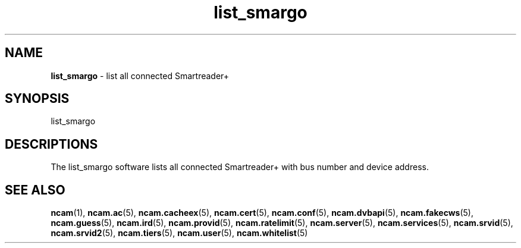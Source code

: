 .TH list_smargo 1
.SH NAME
\fBlist_smargo\fR - list all connected Smartreader+
.SH SYNOPSIS
list_smargo
.SH DESCRIPTIONS
The list_smargo software lists all connected Smartreader+ with bus number and device address.
.RE
.SH "SEE ALSO"
\fBncam\fR(1), \fBncam.ac\fR(5), \fBncam.cacheex\fR(5), \fBncam.cert\fR(5),  \fBncam.conf\fR(5), \fBncam.dvbapi\fR(5), \fBncam.fakecws\fR(5), \fBncam.guess\fR(5), \fBncam.ird\fR(5), \fBncam.provid\fR(5), \fBncam.ratelimit\fR(5), \fBncam.server\fR(5), \fBncam.services\fR(5), \fBncam.srvid\fR(5), \fBncam.srvid2\fR(5), \fBncam.tiers\fR(5), \fBncam.user\fR(5), \fBncam.whitelist\fR(5)
